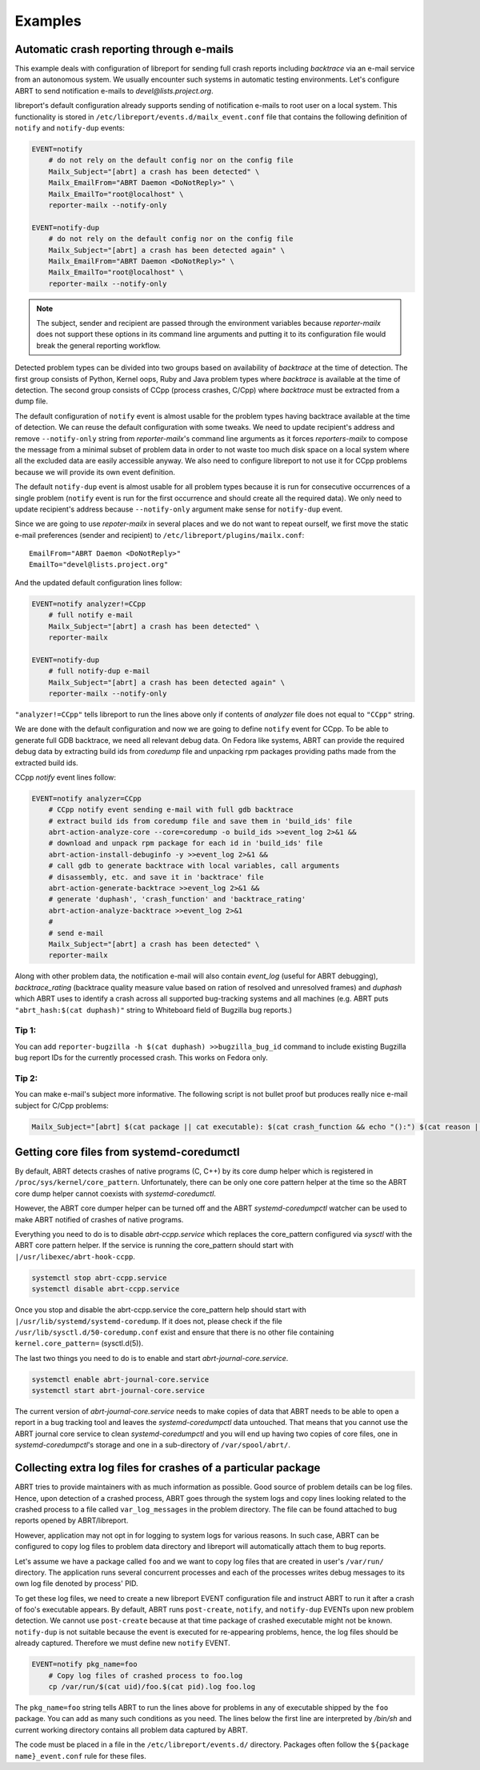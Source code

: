 .. _examples:

Examples
========

Automatic crash reporting through e-mails
-----------------------------------------

This example deals with configuration of libreport for sending full crash
reports including `backtrace` via an e-mail service from an autonomous system.
We usually encounter such systems in automatic testing environments. Let's
configure ABRT to send notification e-mails to `devel@lists.project.org`.

libreport's default configuration already supports sending of notification
e-mails to root user on a local system. This functionality is stored in
``/etc/libreport/events.d/mailx_event.conf`` file that contains the following
definition of ``notify`` and ``notify-dup`` events:

.. code:: bash

    EVENT=notify
        # do not rely on the default config nor on the config file
        Mailx_Subject="[abrt] a crash has been detected" \
        Mailx_EmailFrom="ABRT Daemon <DoNotReply>" \
        Mailx_EmailTo="root@localhost" \
        reporter-mailx --notify-only

    EVENT=notify-dup
        # do not rely on the default config nor on the config file
        Mailx_Subject="[abrt] a crash has been detected again" \
        Mailx_EmailFrom="ABRT Daemon <DoNotReply>" \
        Mailx_EmailTo="root@localhost" \
        reporter-mailx --notify-only

.. note:: The subject, sender and recipient are passed through the environment
  variables because `reporter-mailx` does not support these options in its
  command line arguments and putting it to its configuration file would break the
  general reporting workflow.

Detected problem types can be divided into two groups based on availability of
`backtrace` at the time of detection. The first group consists of Python,
Kernel oops, Ruby and Java problem types where `backtrace` is available at
the time of detection. The second group consists of CCpp (process crashes,
C/Cpp) where `backtrace` must be extracted from a dump file.

The default configuration of ``notify`` event is almost usable for the problem
types having backtrace available at the time of detection. We can reuse the
default configuration with some tweaks. We need to update recipient's address
and remove ``--notify-only`` string from `reporter-mailx`'s command line arguments
as it forces `reporters-mailx` to compose the message from a minimal subset of
problem data in order to not waste too much disk space on a local system where
all the excluded data are easily accessible anyway. We also need to configure
libreport to not use it for CCpp problems because we will provide its own event
definition.

The default ``notify-dup`` event is almost usable for all problem types because
it is run for consecutive occurrences of a single problem (``notify`` event is
run for the first occurrence and should create all the required data).  We only
need to update recipient's address because ``--notify-only`` argument make
sense for ``notify-dup`` event.

Since we are going to use `repoter-mailx` in several places and we do not want
to repeat ourself, we first move the static e-mail preferences (sender and
recipient) to ``/etc/libreport/plugins/mailx.conf``:

::

    EmailFrom="ABRT Daemon <DoNotReply>"
    EmailTo="devel@lists.project.org"


And the updated default configuration lines follow:

.. code:: bash

    EVENT=notify analyzer!=CCpp
        # full notify e-mail
        Mailx_Subject="[abrt] a crash has been detected" \
        reporter-mailx

    EVENT=notify-dup
        # full notify-dup e-mail
        Mailx_Subject="[abrt] a crash has been detected again" \
        reporter-mailx --notify-only

``"analyzer!=CCpp"`` tells libreport to run the lines above only if contents of
`analyzer` file does not equal to ``"CCpp"`` string.

We are done with the default configuration and now we are going to define
``notify`` event for CCpp. To be able to generate full GDB backtrace, we need
all relevant debug data. On Fedora like systems, ABRT can provide the required
debug data by extracting build ids from `coredump` file and unpacking rpm
packages providing paths made from the extracted build ids.

CCpp `notify` event lines follow:

.. code:: bash

    EVENT=notify analyzer=CCpp
        # CCpp notify event sending e-mail with full gdb backtrace
        # extract build ids from coredump file and save them in 'build_ids' file
        abrt-action-analyze-core --core=coredump -o build_ids >>event_log 2>&1 &&
        # download and unpack rpm package for each id in 'build_ids' file
        abrt-action-install-debuginfo -y >>event_log 2>&1 &&
        # call gdb to generate backtrace with local variables, call arguments
        # disassembly, etc. and save it in 'backtrace' file
        abrt-action-generate-backtrace >>event_log 2>&1 &&
        # generate 'duphash', 'crash_function' and 'backtrace_rating'
        abrt-action-analyze-backtrace >>event_log 2>&1
        #
        # send e-mail
        Mailx_Subject="[abrt] a crash has been detected" \
        reporter-mailx

Along with other problem data, the notification e-mail will also contain
`event_log` (useful for ABRT debugging), `backtrace_rating` (backtrace quality
measure value based on ration of resolved and unresolved frames) and
`duphash` which ABRT uses to identify a crash across all supported bug-tracking
systems and all machines (e.g. ABRT puts ``"abrt_hash:$(cat duphash)"`` string
to Whiteboard field of Bugzilla bug reports.)

Tip 1:
~~~~~~

You can add ``reporter-bugzilla -h $(cat duphash) >>bugzilla_bug_id`` command
to include existing Bugzilla bug report IDs for the currently processed crash.
This works on Fedora only.

Tip 2:
~~~~~~

You can make e-mail's subject more informative. The following script is not
bullet proof but produces really nice e-mail subject for C/Cpp problems:

.. code:: bash

    Mailx_Subject="[abrt] $(cat package || cat executable): $(cat crash_function && echo "():") $(cat reason || (cat executable && echo " crashed"))"

Getting core files from systemd-coredumctl
------------------------------------------

By default, ABRT detects crashes of native programs (C, C++) by its core dump
helper which is registered in ``/proc/sys/kernel/core_pattern``. Unfortunately,
there can be only one core pattern helper at the time so the ABRT core dump
helper cannot coexists with `systemd-coredumctl`.

However, the ABRT core dumper helper can be turned off and the ABRT
`systemd-coredumpctl` watcher can be used to make ABRT notified of crashes of
native programs.

Everything you need to do is to disable `abrt-ccpp.service` which replaces the
core_pattern configured via `sysctl` with the ABRT core pattern helper. If
the service is running the core_pattern should start with
``|/usr/libexec/abrt-hook-ccpp``.

.. code:: bash

    systemctl stop abrt-ccpp.service
    systemctl disable abrt-ccpp.service

Once you stop and disable the abrt-ccpp.service the core_pattern help should
start with ``|/usr/lib/systemd/systemd-coredump``. If it does not, please
check if the file ``/usr/lib/sysctl.d/50-coredump.conf`` exist and ensure that
there is no other file containing ``kernel.core_pattern=`` (sysctl.d(5)).

The last two things you need to do is to enable and start
`abrt-journal-core.service`.

.. code:: bash

    systemctl enable abrt-journal-core.service
    systemctl start abrt-journal-core.service

The current version of `abrt-journal-core.service` needs to make copies of data
that ABRT needs to be able to open a report in a bug tracking tool and leaves
the `systemd-coredumpctl` data untouched. That means that you cannot use the
ABRT journal core service to clean `systemd-coredumpctl` and you will end up
having two copies of core files, one in `systemd-coredumpctl`'s storage and one
in a sub-directory of ``/var/spool/abrt/``.

Collecting extra log files for crashes of a particular package
--------------------------------------------------------------

ABRT tries to provide maintainers with as much information as possible. Good
source of problem details can be log files. Hence, upon detection of a crashed
process, ABRT goes through the system logs and copy lines looking related to
the crashed process to a file called ``var_log_messages`` in the problem
directory. The file can be found attached to bug reports opened by
ABRT/libreport.

However, application may not opt in for logging to system logs for various
reasons. In such case, ABRT can be configured to copy log files to problem
data directory and libreport will automatically attach them to bug reports.

Let's assume we have a package called ``foo`` and we want to copy log files
that are created in user's ``/var/run/`` directory. The application runs
several concurrent processes and each of the processes writes debug messages to
its own log file denoted by process' PID.

To get these log files, we need to create a new libreport EVENT configuration
file and instruct ABRT to run it after a crash of foo's executable appears. By
default, ABRT runs ``post-create``, ``notify``, and ``notify-dup`` EVENTs upon
new problem detection. We cannot use ``post-create`` because at that time
package of crashed executable might not be known. ``notify-dup`` is not
suitable because the event is executed for re-appearing problems, hence, the
log files should be already captured. Therefore we must define new ``notify``
EVENT.

.. code:: bash

    EVENT=notify pkg_name=foo
        # Copy log files of crashed process to foo.log
        cp /var/run/$(cat uid)/foo.$(cat pid).log foo.log

The ``pkg_name=foo`` string tells ABRT to run the lines above for problems in
any of executable shipped by the ``foo`` package. You can add as many such
conditions as you need. The lines below the first line are interpreted by
`/bin/sh` and current working directory contains all problem data captured by
ABRT.

The code must be placed in a file in the ``/etc/libreport/events.d/`` directory.
Packages often follow the ``${package name}_event.conf`` rule for these files.

